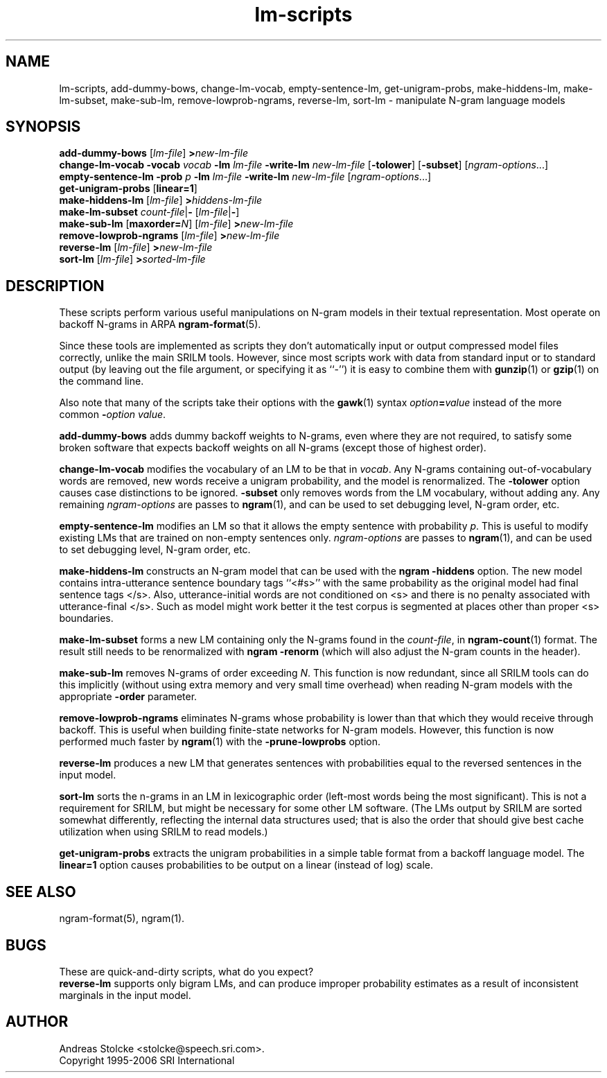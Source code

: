 .\" $Id: lm-scripts.1,v 1.7 2006/11/18 22:32:45 stolcke Exp $
.TH lm-scripts 1 "$Date: 2006/11/18 22:32:45 $" "SRILM Tools"
.SH NAME
lm-scripts, add-dummy-bows, change-lm-vocab, empty-sentence-lm, get-unigram-probs, make-hiddens-lm, make-lm-subset, make-sub-lm, remove-lowprob-ngrams, reverse-lm, sort-lm \- manipulate N-gram language models
.SH SYNOPSIS
.B add-dummy-bows
.RI [ lm-file ]
.BI > new-lm-file
.br
.B change-lm-vocab
.B \-vocab
.I vocab
.B \-lm
.I lm-file
.B \-write-lm
.I new-lm-file
.RB [ -tolower ] 
.RB [ -subset ]
.RI [ ngram-options ...]
.br
.B empty-sentence-lm
.B \-prob
.I p
.B \-lm
.I lm-file
.B \-write-lm
.I new-lm-file
.RI [ ngram-options ...]
.br
.B get-unigram-probs
.RB [ linear=1 ]
.br
.B make-hiddens-lm 
.RI [ lm-file ]
.BI > hiddens-lm-file
.br
.B make-lm-subset 
.IR count-file |\c
.B - 
.RI [ lm-file |\c
.BR - ]
.br
.B make-sub-lm
.RB [ maxorder=\fIN\fP ]
.RI [ lm-file ]
.BI > new-lm-file
.br
.B remove-lowprob-ngrams 
.RI [ lm-file ]
.BI > new-lm-file
.br
.B reverse-lm
.RI [ lm-file ]
.BI > new-lm-file
.br
.B sort-lm
.RI [ lm-file ]
.BI > sorted-lm-file
.SH DESCRIPTION
These scripts perform various useful manipulations on N-gram models
in their textual representation.
Most operate on backoff N-grams in ARPA
.BR ngram-format (5).
.PP
Since these tools are implemented as scripts they don't automatically
input or output compressed model files correctly, unlike the main
SRILM tools.
However, since most scripts work with data from standard input or
to standard output (by leaving out the file argument, or specifying it 
as ``-'') it is easy to combine them with 
.BR gunzip (1)
or
.BR gzip (1)
on the command line.
.PP
Also note that many of the scripts take their options with the 
.BR gawk (1)
syntax
.IB option = value
instead of the more common
.BI - option
.IR value .
.PP
.B add-dummy-bows
adds dummy backoff weights to N-grams, even where they 
are not required, to satisfy some broken software that expects
backoff weights on all N-grams (except those of highest order).
.PP
.B change-lm-vocab
modifies the vocabulary of an LM to be that in 
.IR vocab .
Any N-grams containing out-of-vocabulary words are removed,
new words receive a unigram probability, and the model
is renormalized.
The 
.B \-tolower 
option causes case distinctions to be ignored.
.B \-subset
only removes words from the LM vocabulary, without adding any.
Any remaining
.I ngram-options
are passes to
.BR ngram (1),
and can be used to set debugging level, N-gram order, etc.
.PP
.B empty-sentence-lm
modifies an LM so that it allows the empty sentence with 
probability
.IR p .
This is useful to modify existing LMs that are trained on non-empty
sentences only.
.I ngram-options
are passes to
.BR ngram (1),
and can be used to set debugging level, N-gram order, etc.
.PP
.B make-hiddens-lm
constructs an N-gram model that can be used with the
.B ngram \-hiddens
option.
The new model contains intra-utterance sentence boundary
tags ``<#s>'' with the same probability as the original model
had final sentence tags </s>.
Also, utterance-initial words are not conditioned on <s> and
there is no penalty associated with utterance-final </s>.
Such as model might work better it the test corpus is segmented 
at places other than proper <s> boundaries.
.PP
.B make-lm-subset
forms a new LM containing only the N-grams found in the 
.IR count-file ,
in 
.BR ngram-count (1)
format.
The result still needs to be renormalized with
.B ngram -renorm
(which will also adjust the N-gram counts in the header).
.PP
.B make-sub-lm
removes N-grams of order exceeding
.IR N .
This function is now redundant, since
all SRILM tools can do this implicitly (without using extra memory 
and very small time overhead) when reading N-gram models
with the appropriate
.B \-order
parameter.
.PP
.B remove-lowprob-ngrams
eliminates N-grams whose probability is lower than that which they
would receive through backoff.
This is useful when building finite-state networks for N-gram
models.
However, this function is now performed much faster by 
.BR ngram (1)
with the
.B \-prune-lowprobs
option.
.PP
.B reverse-lm
produces a new LM that generates sentences with probabilities equal
to the reversed sentences in the input model.
.PP
.B sort-lm
sorts the n-grams in an LM in lexicographic order (left-most words being
the most significant).
This is not a requirement for SRILM, but might be necessary for some 
other LM software.
(The LMs output by SRILM are sorted somewhat differently, reflecting 
the internal data structures used; that is also the order that should give
best cache utilization when using SRILM to read models.)
.PP
.B get-unigram-probs
extracts the unigram probabilities in a simple table format
from a backoff language model.
The 
.B linear=1 
option causes probabilities to be output on a linear (instead of log) scale.
.SH "SEE ALSO"
ngram-format(5), ngram(1).
.SH BUGS
These are quick-and-dirty scripts, what do you expect?
.br
.B reverse-lm 
supports only bigram LMs, and can produce improper probability estimates 
as a result of inconsistent marginals in the input model.
.SH AUTHOR
Andreas Stolcke <stolcke@speech.sri.com>.
.br
Copyright 1995-2006 SRI International
